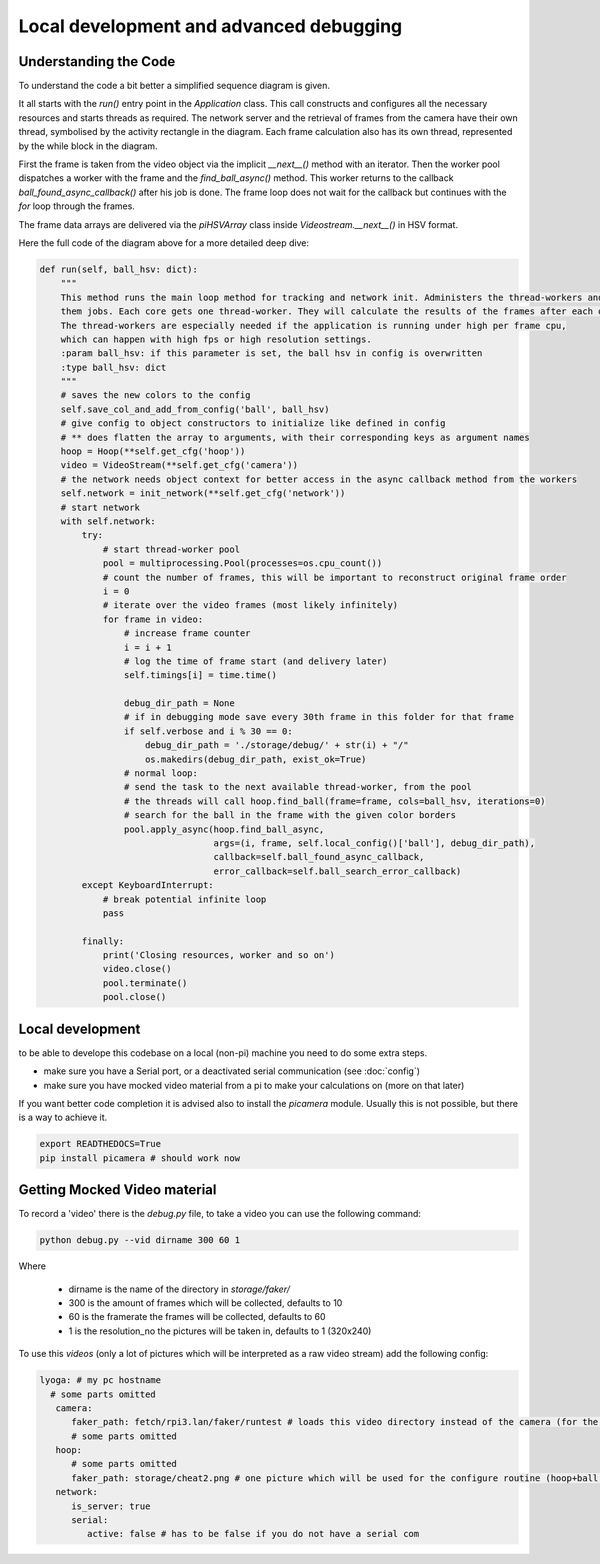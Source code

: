 ========================================
Local development and advanced debugging
========================================

Understanding the Code
=======================

To understand the code a bit better a simplified sequence diagram is given.

.. image:: img/ablauf.drawio.png
   :align: center
   :height: 40em

It all starts with the `run()` entry point in the `Application` class.
This call constructs and configures all the necessary resources and starts threads as required.
The network server and the retrieval of frames from the camera have their own thread,
symbolised by the activity rectangle in the diagram.
Each frame calculation also has its own thread, represented by the while block in the diagram.

First the frame is taken from the video object via the implicit `__next__()` method with an iterator.
Then the worker pool dispatches a worker with the frame and the `find_ball_async()` method.
This worker returns to the callback `ball_found_async_callback()` after his job is done.
The frame loop does not wait for the callback but continues with the `for` loop through the frames.

The frame data arrays are delivered via the `piHSVArray` class inside `Videostream.__next__()` in HSV format.

Here the full code of the diagram above for a more detailed deep dive:

.. code-block:: python

    def run(self, ball_hsv: dict):
        """
        This method runs the main loop method for tracking and network init. Administers the thread-workers and gives
        them jobs. Each core gets one thread-worker. They will calculate the results of the frames after each other.
        The thread-workers are especially needed if the application is running under high per frame cpu,
        which can happen with high fps or high resolution settings.
        :param ball_hsv: if this parameter is set, the ball hsv in config is overwritten
        :type ball_hsv: dict
        """
        # saves the new colors to the config
        self.save_col_and_add_from_config('ball', ball_hsv)
        # give config to object constructors to initialize like defined in config
        # ** does flatten the array to arguments, with their corresponding keys as argument names
        hoop = Hoop(**self.get_cfg('hoop'))
        video = VideoStream(**self.get_cfg('camera'))
        # the network needs object context for better access in the async callback method from the workers
        self.network = init_network(**self.get_cfg('network'))
        # start network
        with self.network:
            try:
                # start thread-worker pool
                pool = multiprocessing.Pool(processes=os.cpu_count())
                # count the number of frames, this will be important to reconstruct original frame order
                i = 0
                # iterate over the video frames (most likely infinitely)
                for frame in video:
                    # increase frame counter
                    i = i + 1
                    # log the time of frame start (and delivery later)
                    self.timings[i] = time.time()

                    debug_dir_path = None
                    # if in debugging mode save every 30th frame in this folder for that frame
                    if self.verbose and i % 30 == 0:
                        debug_dir_path = './storage/debug/' + str(i) + "/"
                        os.makedirs(debug_dir_path, exist_ok=True)
                    # normal loop:
                    # send the task to the next available thread-worker, from the pool
                    # the threads will call hoop.find_ball(frame=frame, cols=ball_hsv, iterations=0)
                    # search for the ball in the frame with the given color borders
                    pool.apply_async(hoop.find_ball_async,
                                     args=(i, frame, self.local_config()['ball'], debug_dir_path),
                                     callback=self.ball_found_async_callback,
                                     error_callback=self.ball_search_error_callback)
            except KeyboardInterrupt:
                # break potential infinite loop
                pass

            finally:
                print('Closing resources, worker and so on')
                video.close()
                pool.terminate()
                pool.close()


Local development
=================

to be able to develope this codebase on a local (non-pi) machine you need to do some extra steps.

- make sure you have a Serial port, or a deactivated serial communication (see :doc:`config`)
- make sure you have mocked video material from a pi to make your calculations on (more on that later)

If you want better code completion it is advised also to install the `picamera` module.
Usually this is not possible, but there is a way to achieve it.

.. code-block:: shell

   export READTHEDOCS=True
   pip install picamera # should work now

Getting Mocked Video material
=============================

To record a 'video' there is the `debug.py` file, to take a video you can use the following command:

.. code-block:: sh

   python debug.py --vid dirname 300 60 1

Where

 - dirname is the name of the directory in `storage/faker/`
 - 300 is the amount of frames which will be collected, defaults to 10
 - 60 is the framerate the frames will be collected, defaults to 60
 - 1 is the resolution_no the pictures will be taken in, defaults to 1 (320x240)

To use this `videos` (only a lot of pictures which will be interpreted as a raw video stream) add the following config:

.. code-block:: yaml

   lyoga: # my pc hostname
     # some parts omitted
      camera:
         faker_path: fetch/rpi3.lan/faker/runtest # loads this video directory instead of the camera (for the ball search)
         # some parts omitted
      hoop:
         # some parts omitted
         faker_path: storage/cheat2.png # one picture which will be used for the configure routine (hoop+ball once)
      network:
         is_server: true
         serial:
            active: false # has to be false if you do not have a serial com

